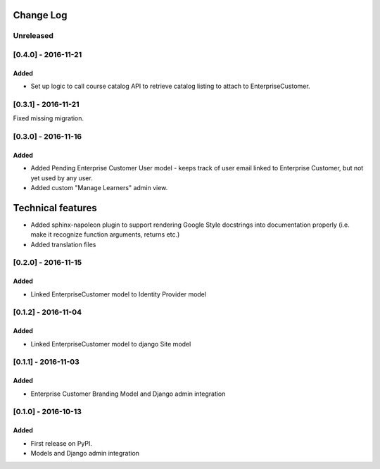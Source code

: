 Change Log
----------

..
   All enhancements and patches to cookiecutter-django-app will be documented
   in this file.  It adheres to the structure of http://keepachangelog.com/ ,
   but in reStructuredText instead of Markdown (for ease of incorporation into
   Sphinx documentation and the PyPI description).
   
   This project adheres to Semantic Versioning (http://semver.org/).

.. There should always be an "Unreleased" section for changes pending release.

Unreleased
~~~~~~~~~~

[0.4.0] - 2016-11-21
~~~~~~~~~~~~~~~~~~~~

Added
_____

* Set up logic to call course catalog API to retrieve catalog listing to attach to EnterpriseCustomer.


[0.3.1] - 2016-11-21
~~~~~~~~~~~~~~~~~~~~

Fixed missing migration.

[0.3.0] - 2016-11-16
~~~~~~~~~~~~~~~~~~~~

Added
_____

* Added Pending Enterprise Customer User model - keeps track of user email linked to Enterprise Customer, but not
  yet used by any user.
* Added custom "Manage Learners" admin view.

Technical features
------------------

* Added sphinx-napoleon plugin to support rendering Google Style docstrings into documentation properly (i.e.
  make it recognize function arguments, returns etc.)
* Added translation files


[0.2.0] - 2016-11-15
~~~~~~~~~~~~~~~~~~~~

Added
_____

* Linked EnterpriseCustomer model to Identity Provider model


[0.1.2] - 2016-11-04
~~~~~~~~~~~~~~~~~~~~

Added
_____

* Linked EnterpriseCustomer model to django Site model


[0.1.1] - 2016-11-03
~~~~~~~~~~~~~~~~~~~~

Added
_____

* Enterprise Customer Branding Model and Django admin integration


[0.1.0] - 2016-10-13
~~~~~~~~~~~~~~~~~~~~

Added
_____

* First release on PyPI.
* Models and Django admin integration
